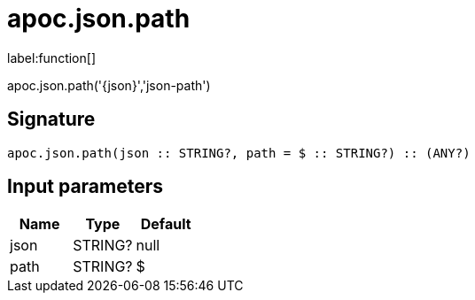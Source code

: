 ////
This file is generated by DocsTest, so don't change it!
////

= apoc.json.path
:description: This section contains reference documentation for the apoc.json.path function.

label:function[]

[.emphasis]
apoc.json.path('{json}','json-path')

== Signature

[source]
----
apoc.json.path(json :: STRING?, path = $ :: STRING?) :: (ANY?)
----

== Input parameters
[.procedures, opts=header]
|===
| Name | Type | Default 
|json|STRING?|null
|path|STRING?|$
|===

